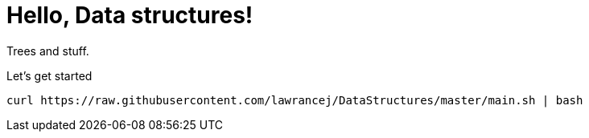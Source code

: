 = Hello, Data structures!

Trees and stuff.

Let's get started

----
curl https://raw.githubusercontent.com/lawrancej/DataStructures/master/main.sh | bash
----
